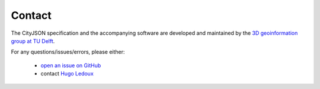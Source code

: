 =======
Contact
=======


.. image:: _static/logo-url-black.png
   :alt: 3D geoinformation at TU Delft
   :align: right
   :width: 50%
   :target: https://3d.bk.tudelft.nl

The CityJSON specification and the accompanying software are developed and maintained by the `3D geoinformation group at TU Delft <https://3d.bk.tudelft.nl>`_.

For any questions/issues/errors, please either:

  - `open an issue on GitHub <https://github.com/tudelft3d/cityjson/issues>`_
  - contact `Hugo Ledoux <https://3d.bk.tudelft.nl/hledoux>`_
   








